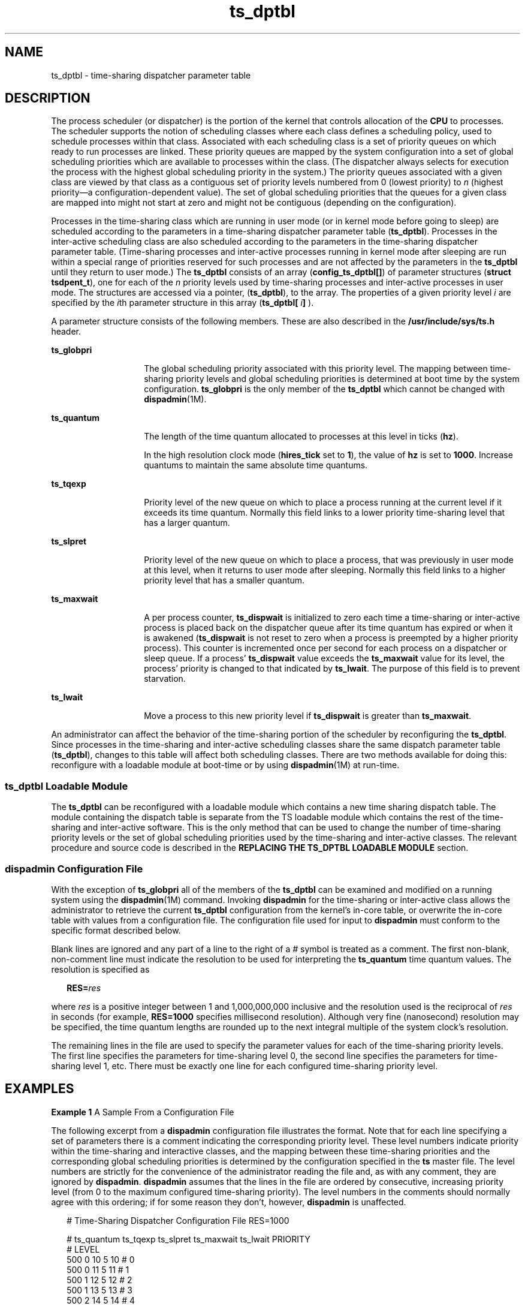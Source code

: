 '\" te
.\" Copyright 1989 AT&T, Copyright (c) 2002, Sun Microsystems, Inc.  All Rights Reserved
.TH ts_dptbl 4 "15 Oct 2002" "SunOS 5.11" "File Formats"
.SH NAME
ts_dptbl \- time-sharing dispatcher parameter table
.SH DESCRIPTION
.sp
.LP
The process scheduler (or dispatcher) is the portion of the kernel that controls allocation of the \fBCPU\fR to processes. The scheduler supports the notion of scheduling classes where each class defines a scheduling policy, used to schedule processes within that class. Associated with each scheduling class is a set of priority queues on which ready to run processes are linked. These priority queues are mapped by the system configuration into a set of global scheduling priorities which are available to processes within the class. (The dispatcher always selects for execution the process with the highest global scheduling priority in the system.) The priority queues associated with a given class are viewed by that class as a contiguous set of priority levels numbered from 0 (lowest priority) to \fIn\fR (highest priority\(ema configuration-dependent value). The set of global scheduling priorities that the queues for a given class are mapped into might not start at zero and might not be contiguous (depending on the configuration).
.sp
.LP
Processes in the time-sharing class which are running in user mode (or in kernel mode before going to sleep) are scheduled according to the parameters in a time-sharing dispatcher parameter table (\fBts_dptbl\fR). Processes in the inter-active scheduling class are also scheduled according to the parameters in the time-sharing dispatcher parameter table. (Time-sharing processes and inter-active processes running in kernel mode after sleeping are run within a special range of priorities reserved for such processes and are not affected by the parameters in the \fBts_dptbl\fR until they return to user mode.) The \fBts_dptbl\fR consists of an array (\fBconfig_ts_dptbl[]\fR) of parameter structures (\fBstruct tsdpent_t\fR), one for each of the \fIn\fR priority levels used by time-sharing processes and inter-active processes in user mode. The structures are accessed via a pointer, (\fBts_dptbl\fR), to the array. The properties of a given priority level \fIi\fR are specified by the \fIi\fRth parameter structure in this array (\fBts_dptbl[\fR \fIi\fR\fB]\fR ).
.sp
.LP
A parameter structure consists of the following members. These are also described in the \fB/usr/include/sys/ts.h\fR header.
.sp
.ne 2
.mk
.na
\fB\fBts_globpri\fR\fR
.ad
.RS 14n
.rt  
The global scheduling priority associated with this priority level. The mapping between time-sharing priority levels and global scheduling priorities is determined at boot time by the system configuration. \fBts_globpri\fR is the only member of the \fBts_dptbl\fR which cannot be changed with \fBdispadmin\fR(1M).
.RE

.sp
.ne 2
.mk
.na
\fB\fBts_quantum\fR\fR
.ad
.RS 14n
.rt  
The length of the time quantum allocated to processes at this level in ticks (\fBhz\fR).
.sp
In the high resolution clock mode (\fBhires_tick\fR set to \fB1\fR), the value of \fBhz\fR is set to \fB1000\fR. Increase quantums to maintain the same absolute time quantums.
.RE

.sp
.ne 2
.mk
.na
\fB\fBts_tqexp\fR\fR
.ad
.RS 14n
.rt  
Priority level of the new queue on which to place a process running at the current level if it exceeds its time quantum. Normally this field links to a lower priority time-sharing level that has a larger quantum.
.RE

.sp
.ne 2
.mk
.na
\fB\fBts_slpret\fR\fR
.ad
.RS 14n
.rt  
Priority level of the new queue on which to place a process, that was previously in user mode at this level, when it returns to user mode after sleeping. Normally this field links to a higher priority level that has a smaller quantum.
.RE

.sp
.ne 2
.mk
.na
\fB\fBts_maxwait\fR\fR
.ad
.RS 14n
.rt  
A per process counter, \fBts_dispwait\fR is initialized to zero each time a time-sharing or inter-active process is placed back on the dispatcher queue after its time quantum has expired or when it is awakened (\fBts_dispwait\fR is not reset to zero when a process is preempted by a higher priority process). This counter is incremented once per second for each process on a dispatcher or sleep queue. If a process' \fBts_dispwait\fR value exceeds the \fBts_maxwait\fR value for its level, the process' priority is changed to that indicated by \fBts_lwait\fR. The purpose of this field is to prevent starvation.
.RE

.sp
.ne 2
.mk
.na
\fB\fBts_lwait\fR\fR
.ad
.RS 14n
.rt  
Move a process to this new priority level if \fBts_dispwait\fR is greater than \fBts_maxwait\fR.
.RE

.sp
.LP
An administrator can affect the behavior of the time-sharing portion of the scheduler by reconfiguring the \fBts_dptbl\fR. Since processes in the time-sharing and inter-active scheduling classes share the same dispatch parameter table (\fBts_dptbl\fR), changes to this table will affect both scheduling classes. There are two methods available for doing this: reconfigure with a loadable module at boot-time or by using \fBdispadmin\fR(1M) at run-time.
.SS "ts_dptbl Loadable Module"
.sp
.LP
The \fBts_dptbl\fR can be reconfigured with a loadable module which contains a new time sharing dispatch table. The module containing the dispatch table is separate from the TS loadable module which contains the rest of the time-sharing and inter-active software. This is the only method that can be used to change the number of time-sharing priority levels or the set of global scheduling priorities used by the time-sharing and inter-active classes. The relevant procedure and source code is described in the \fBREPLACING THE TS_DPTBL LOADABLE MODULE\fR section.
.SS "dispadmin Configuration File"
.sp
.LP
With the exception of \fBts_globpri\fR all of the members of the \fBts_dptbl\fR can be examined and modified on a running system using the \fBdispadmin\fR(1M) command. Invoking \fBdispadmin\fR for the time-sharing or inter-active class allows the administrator to retrieve the current \fBts_dptbl\fR configuration from the kernel's in-core table, or overwrite the in-core table with values from a configuration file. The configuration file used for input to \fBdispadmin\fR must conform to the specific format described below.
.sp
.LP
Blank lines are ignored and any part of a line to the right of a \fI#\fR symbol is treated as a comment. The first non-blank, non-comment line must indicate the resolution to be used for interpreting the \fBts_quantum\fR time quantum values. The resolution is specified as
.sp
.in +2
.nf
\fBRES=\fR\fIres\fR
.fi
.in -2

.sp
.LP
where \fIres\fR is a positive integer between 1 and 1,000,000,000 inclusive and the resolution used is the reciprocal of \fIres\fR in seconds (for example, \fBRES=1000\fR specifies millisecond resolution). Although very fine (nanosecond) resolution may be specified, the time quantum lengths are rounded up to the next integral multiple of the system clock's resolution.
.sp
.LP
The remaining lines in the file are used to specify the parameter values for each of the time-sharing priority levels. The first line specifies the parameters for time-sharing level 0, the second line specifies the parameters for time-sharing level 1, etc. There must be exactly one line for each configured time-sharing priority level.
.SH EXAMPLES
.LP
\fBExample 1 \fRA Sample From a Configuration File
.sp
.LP
The following excerpt from a \fBdispadmin\fR configuration file illustrates the format. Note that for each line specifying a set of parameters there is a comment indicating the corresponding priority level. These level numbers indicate priority within the time-sharing and interactive classes, and the mapping between these time-sharing priorities and the corresponding global scheduling priorities is determined by the configuration specified in the \fBts\fR master file. The level numbers are strictly for the convenience of the administrator reading the file and, as with any comment, they are ignored by \fBdispadmin\fR. \fBdispadmin\fR assumes that the lines in the file are ordered by consecutive, increasing priority level (from 0 to the maximum configured time-sharing priority). The level numbers in the comments should normally agree with this ordering; if for some reason they don't, however, \fBdispadmin\fR is unaffected.

.sp
.in +2
.nf
# Time-Sharing Dispatcher Configuration File RES=1000


# ts_quantum  ts_tqexp  ts_slpret  ts_maxwait  ts_lwait  PRIORITY
#                                                         LEVEL
500            0        10         5           10        # 0
500            0        11         5           11        # 1
500            1        12         5           12        # 2
500            1        13         5           13        # 3
500            2        14         5           14        # 4
500            2        15         5           15        # 5
450            3        16         5           16        # 6
450            3        17         5           17        # 7
\&.              .        .          .           .         . .
\&.              .        .          .           .         . .
\&.              .        .          .           .         . .
50             48       59         5           59        # 58
50             49       59         5           59        # 59 
.fi
.in -2

.LP
\fBExample 2 \fRReplacing The ts_dptbl Loadable Module
.sp
.LP
In order to change the size of the time sharing dispatch table, the loadable module which contains the dispatch table information will have to be built. It is recommended that you save the existing module before using the following procedure.

.RS +4
.TP
1.
Place the dispatch table code shown below in a file called \fBts_dptbl.c\fR An example of this file follows.
.RE
.RS +4
.TP
2.
Compile the code using the given compilation and link lines supplied. 
.sp
.in +2
.nf
cc -c -0 -D_KERNEL
ts_dptbl.c
ld -r -o TS_DPTBL ts_dptbl.o
.fi
.in -2
.sp

.RE
.RS +4
.TP
3.
Copy the current dispatch table in \fB/kernel/sched\fR to \fBTS_DPTBL.bak\fR.
.RE
.RS +4
.TP
4.
Replace the current \fBTS_DPTBL\fR in \fB/kernel/sched\fR.
.RE
.RS +4
.TP
5.
You will have to make changes in the \fB/etc/system\fR file to reflect the changes to the sizes of the tables. See \fBsystem\fR(4). The two variables affected are \fBts_maxupri\fR and \fBts_maxkmdpri\fR. The syntax for setting these is as follows: 
.sp
.in +2
.nf
set TS:ts_maxupri=(value for max time-sharing user priority)
set TS:ts_maxkmdpri=(number of kernel mode priorities - 1)
.fi
.in -2
.sp

.RE
.RS +4
.TP
6.
Reboot the system to use the new dispatch table.
.RE
.sp
.LP
Great care should be used in replacing the dispatch table using this method. If you do not get it right, panics may result, thus making the system unusable.

.sp
.LP
The following is an example of a \fBts_dptbl.c\fR file used for building the new \fBts_dptbl\fR.

.sp
.in +2
.nf
/* BEGIN ts_dptbl.c */
#include <sys/proc.h>
#include <sys/priocntl.h>
#include <sys/class.h>
#include <sys/disp.h>
#include <sys/ts.h>
#include <sys/rtpriocntl.h>
/*
 * This is the loadable module wrapper.
 */
#include <sys/modctl.h>
extern struct mod_ops mod_miscops;
/*
 * Module linkage information for the kernel.
 */
static struct modlmisc modlmisc = {
	&mod_miscops, "Time sharing dispatch table"
};
static struct modlinkage modlinkage = {
	MODREV_1, &modlmisc, 0
};
_init()
{
	return (mod_install(&modlinkage));
}
_info(modinfop)
	struct modinfo *modinfop;
{
	return (mod_info(&modlinkage, modinfop));
}
/*
 * array of global priorities used by ts procs sleeping or
 * running in kernel mode after sleep. Must have at least
 * 40 values.
 */
pri_t config_ts_kmdpris[] = {
         60,61,62,63,64,65,66,67,68,69,
         70,71,72,73,74,75,76,77,78,79,
         80,81,82,83,84,85,86,87,88,89,
         90,91,92,93,94,95,96,97,98,99,
};
tsdpent_t	config_ts_dptbl[] = {

/*  glbpri  qntm  tqexp  slprt  mxwt  lwt  */ 

    0,      100,  0,     10,    5,    10,
    1,      100,  0,     11,    5,    11,
    2,      100,  1,     12,    5,    12,
    3,      100,  1,     13,    5,    13,
    4,      100,  2,     14,    5,    14
    5,      100,  2,     15,    5,    15,
    6,      100,  3,     16,    5,    16,
    7,      100,  3,     17,    5,    17,
    8,      100,  4,     18,    5,    18,
    9,      100,  4,     19,    5,    19,
    10,     80,   5,     20,    5,    20,
    11,     80,   5,     21,    5,    21,
    12,     80,   6,     22,    5,    22,
    13,     80,   6,     23,    5,    23,
    14,     80,   7,     24,    5,    24,
    15,     80,   7,     25,    5,    25,
    16,     80,   8,     26,    5,    26,
    17,     80,   8,     27,    5,    27,
    18,     80,   9,     28,    5,    28,
    19,     80,   9,     29,    5,    29,
    20,     60,   10,    30,    5,    30,
    21,     60,   11,    31,    5,    31,
    22,     60,   12,    32,    5,    33,
    24,     60,   14,    34,    5,    34,
    25,     60,   15,    35,    5,    35,
    26,     60,   16,    36,    5,    36,
    27,     60,   17,    37,    5,    37,
    28,     60,   18,    38,    5,    38,
    29,     60,   19,    39,    5,    39,
    30,     40,   20,    40,    5,    40,
    31,     40,   21,    41,    5,    41,
    32,     40,   22,    42,    5,    42,
    33,     40,   23,    43,    5,    43,
    34,     40,   24,    44,    5,    44,
    35,     40,   25,    45,    5,    45,
    36,     40,   26,    46,    5,    46,
    37,     40,   27,    47,    5,    47,
    38,     40,   28,    48,    5,    48,
    39,     40,   29,    49,    5,    49,
    40,     20,   30,    50,    5,    50,
    41,     20,   31,    50,    5,    50,
    42,     20,   32,    51,    5,    51,
    43,     20,   33,    51,    5,    51,
    44,     20,   34,    52,    5,    52,
    45,     20,   35,    52,    5,    52,
    46,     20,   36,    53,    5,    53,
    47,     20    37,    53,    5,    53,
    48,     20,   38,    54,    5,    54,
    49,     20,   39,    54,    5,    54,
    50,     10,   40,    55,    5,    55,
    51,     10,   41,    55,    5,    55,
    52,     10,   42,    56,    5,    56,
    53,     10,   43,    56,    5,    56,
    54,     10,   44,    57,    5,    57,
    55,     10,   45,    57,    5,    57,
    56,     10,   46,    58,    5,    58,
    57,     10,   47,    58,    5,    58,
    58,     10,   48,    59,    5,    59,
    59,     10,   49,    59,    5,    59,

};

short config_ts_maxumdpri = sizeof (config_ts_dptbl)/16 - 1;
/*
 * Return the address of config_ts_dptbl
 */
tsdpent_t *
ts_getdptbl() 
{
      return (config_ts_dptbl); 
}

/*
 * Return the address of config_ts_kmdpris
 */
 int *
 ts_getkmdpris() 
{
      return (config_ts_kmdpris); 
}

/*
 * Return the address of ts_maxumdpri 
 */
short
ts_getmaxumdpri() 
{
       return (config_ts_maxumdpri); 
}

/* END ts_dptbl.c */ 
.fi
.in -2

.SH SEE ALSO
.sp
.LP
\fBpriocntl\fR(1), \fBdispadmin\fR(1M), \fBpriocntl\fR(2), \fBsystem\fR(4)
.sp
.LP
\fIIntroduction to Oracle Solaris 11.3                 Administration\fR
.sp
.LP
\fIOracle Solaris 11.2 Programming Interfaces Guide\fR
.SH NOTES
.sp
.LP
\fBdispadmin\fR does some limited sanity checking on the values supplied in the configuration file. The sanity checking is intended to ensure that the new \fBts_dptbl\fR values do not cause the system to panic. The sanity checking does not attempt to analyze the effect that the new values will have on the performance of the system. Unusual \fBts_dptbl\fR configurations may have a dramatic negative impact on the performance of the system.
.sp
.LP
No sanity checking is done on the \fBts_dptbl\fR values specified in the \fBTS_DPTBL\fR loadable module. Specifying an inconsistent or nonsensical \fBts_dptbl\fR configuration through the \fBTS_DPTBL\fR loadable module could cause serious performance problems and/or cause the system to panic.
